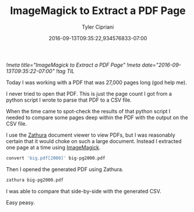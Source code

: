 #+TITLE: ImageMagick to Extract a PDF Page
#+AUTHOR: Tyler Cipriani
#+DATE: 2016-09-13T09:35:22,934576833-07:00
[[!meta title="ImageMagick to Extract a PDF Page"]]
[[!meta date="2016-09-13T09:35:22-07:00"]]
[[!tag TIL]]

Today I was working with a PDF that was 27,000 pages long (god help me).

I never tried to open that PDF. This is just the page count I got from
a python script I wrote to parse that PDF to a CSV file.

When the time came to spot-check the results of that python script
I needed to compare some pages deep within the PDF with the output
on the CSV file.

I use the [[https://pwmt.org/projects/zathura/][Zathura]] document viewer to view PDFs, but I was reasonably
certain that it would choke on such a large document. Instead I extracted
one page at a time using [[https://www.imagemagick.org/script/index.php][ImageMagick]].

#+BEGIN_SRC sh
convert 'big.pdf[2000]' big-pg2000.pdf
#+END_SRC

Then I opened the generated PDF using Zathura.

#+BEGIN_SRC sh
zathura big-pg2000.pdf
#+END_SRC

I was able to compare that side-by-side with the generated CSV.

Easy peasy.
